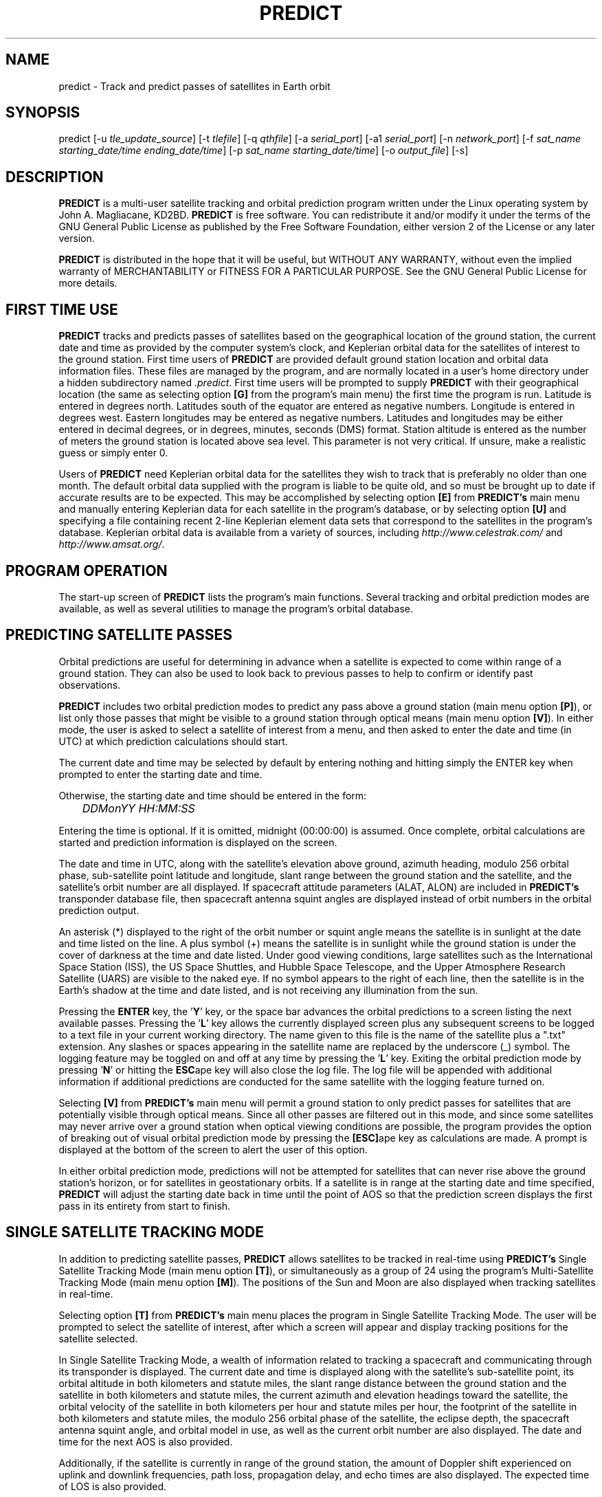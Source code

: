 .TH PREDICT 1 "07 March 2003" "KD2BD Software" "KD2BD Software"
.SH NAME
predict \- Track and predict passes of satellites in Earth orbit
.SH SYNOPSIS
predict [-u \fItle_update_source\fP] [-t \fItlefile\fP]
[-q \fIqthfile\fP] [-a \fIserial_port\fP] [-a1 \fIserial_port\fP]
[-n \fInetwork_port\fP]
[-f \fIsat_name starting_date/time ending_date/time\fP]
[-p \fIsat_name starting_date/time\fP]
[-o \fIoutput_file\fP] [-s]
.SH DESCRIPTION
\fBPREDICT\fP is a multi-user satellite tracking and orbital prediction
program written under the Linux operating system by John A. Magliacane,
KD2BD. \fBPREDICT\fP is free software. You can redistribute it and/or
modify it under the terms of the GNU General Public License as published
by the Free Software Foundation, either version 2 of the License or any
later version.

\fBPREDICT\fP is distributed in the hope that it will be useful, but
WITHOUT ANY WARRANTY, without even the implied warranty of MERCHANTABILITY
or FITNESS FOR A PARTICULAR PURPOSE. See the GNU General Public License
for more details.
.SH FIRST TIME USE
\fBPREDICT\fP tracks and predicts passes of satellites based on the
geographical location of the ground station, the current date and time
as provided by the computer system's clock, and Keplerian orbital data
for the satellites of interest to the ground station. First time users
of \fBPREDICT\fP are provided default ground station location and orbital
data information files. These files are managed by the program, and are
normally located in a user's home directory under a hidden subdirectory
named \fI.predict\fP. First time users will be prompted to supply
\fBPREDICT\fP with their geographical location (the same as selecting
option \fB[G]\fP from the program's main menu) the first time the
program is run. Latitude is entered in degrees north. Latitudes south
of the equator are entered as negative numbers. Longitude is entered in
degrees west.  Eastern longitudes may be entered as negative numbers.
Latitudes and longitudes may be either entered in decimal degrees, or
in degrees, minutes, seconds (DMS) format.  Station altitude is entered
as the number of meters the ground station is located above sea level.
This parameter is not very critical.  If unsure, make a realistic guess
or simply enter 0.

Users of \fBPREDICT\fP need Keplerian orbital data for the satellites
they wish to track that is preferably no older than one month. The default
orbital data supplied with the program is liable to be quite old, and so
must be brought up to date if accurate results are to be expected. This
may be accomplished by selecting option \fB[E]\fP from \fBPREDICT's\fP
main menu and manually entering Keplerian data for each satellite in
the program's database, or by selecting option \fB[U]\fP and specifying
a file containing recent 2-line Keplerian element data sets that
correspond to the satellites in the program's database.  Keplerian
orbital data is available from a variety of sources, including
\fIhttp://www.celestrak.com/\fP and \fIhttp://www.amsat.org/\fP.
.SH PROGRAM OPERATION
The start-up screen of \fBPREDICT\fP lists the program's main functions.
Several tracking and orbital prediction modes are available, as well as
several utilities to manage the program's orbital database.
.SH PREDICTING SATELLITE PASSES
Orbital predictions are useful for determining in advance when a satellite
is expected to come within range of a ground station. They can also be
used to look back to previous passes to help to confirm or identify past
observations.

\fBPREDICT\fP includes two orbital prediction modes to predict any pass
above a ground station (main menu option \fB[P]\fP), or list only those
passes that might be visible to a ground station through optical means
(main menu option \fB[V]\fP).  In either mode, the user is asked to
select a satellite of interest from a menu, and then asked to enter
the date and time (in UTC) at which prediction calculations should
start.

The current date and time may be selected by default by entering nothing
and hitting simply the ENTER key when prompted to enter the starting
date and time.

Otherwise, the starting date and time should be entered in the form:

	\fIDDMonYY HH:MM:SS\fP

Entering the time is optional.  If it is omitted, midnight (00:00:00)
is assumed.  Once complete, orbital calculations are started and
prediction information is displayed on the screen.

The date and time in UTC, along with the satellite's elevation above
ground, azimuth heading, modulo 256 orbital phase, sub-satellite point
latitude and longitude, slant range between the ground station and
the satellite, and the satellite's orbit number are all displayed.
If spacecraft attitude parameters (ALAT, ALON) are included in
\fBPREDICT's\fP transponder database file, then spacecraft antenna
squint angles are displayed instead of orbit numbers in the orbital
prediction output.

An asterisk (*) displayed to the right of the orbit number or squint
angle means the satellite is in sunlight at the date and time listed
on the line. A plus symbol (+) means the satellite is in sunlight
while the ground station is under the cover of darkness at the time
and date listed.  Under good viewing conditions, large satellites
such as the International Space Station (ISS), the US Space Shuttles,
and Hubble Space Telescope, and the Upper Atmosphere Research Satellite
(UARS) are visible to the naked eye. If no symbol appears to the right
of each line, then the satellite is in the Earth's shadow at the time
and date listed, and is not receiving any illumination from the sun.

Pressing the \fBENTER\fP key, the '\fBY\fP' key, or the space bar
advances the orbital predictions to a screen listing the next available
passes.  Pressing the '\fBL\fP' key allows the currently displayed
screen plus any subsequent screens to be logged to a text file in
your current working directory. The name given to this file is the
name of the satellite plus a ".txt" extension.  Any slashes or spaces
appearing in the satellite name are replaced by the underscore (_)
symbol. The logging feature may be toggled on and off at any time by
pressing the '\fBL\fP' key. Exiting the orbital prediction mode by
pressing '\fBN\fP' or hitting the \fBESC\fPape key will also close the
log file. The log file will be appended with additional information
if additional predictions are conducted for the same satellite with
the logging feature turned on.

Selecting \fB[V]\fP from \fBPREDICT's\fP main menu will permit
a ground station to only predict passes for satellites that are
potentially visible through optical means. Since all other passes are
filtered out in this mode, and since some satellites may never arrive
over a ground station when optical viewing conditions are possible,
the program provides the option of breaking out of visual orbital
prediction mode by pressing the \fB[ESC]\fPape key as calculations
are made. A prompt is displayed at the bottom of the screen to alert
the user of this option.

In either orbital prediction mode, predictions will not be attempted
for satellites that can never rise above the ground station's horizon,
or for satellites in geostationary orbits. If a satellite is in range
at the starting date and time specified, \fBPREDICT\fP will adjust the
starting date back in time until the point of AOS so that the prediction
screen displays the first pass in its entirety from start to finish.
.SH SINGLE SATELLITE TRACKING MODE
In addition to predicting satellite passes, \fBPREDICT\fP allows
satellites to be tracked in real-time using \fBPREDICT's\fP
Single Satellite Tracking Mode (main menu option \fB[T]\fP), or
simultaneously as a group of 24 using the program's Multi-Satellite
Tracking Mode (main menu option \fB[M]\fP).  The positions of the
Sun and Moon are also displayed when tracking satellites in real-time.

Selecting option \fB[T]\fP from \fBPREDICT's\fP main menu places the
program in Single Satellite Tracking Mode. The user will be prompted
to select the satellite of interest, after which a screen will appear
and display tracking positions for the satellite selected.

In Single Satellite Tracking Mode, a wealth of information related
to tracking a spacecraft and communicating through its transponder
is displayed.  The current date and time is displayed along with
the satellite's sub-satellite point, its orbital altitude in both
kilometers and statute miles, the slant range distance between the
ground station and the satellite in both kilometers and statute
miles, the current azimuth and elevation headings toward the
satellite, the orbital velocity of the satellite in both kilometers
per hour and statute miles per hour, the footprint of the satellite
in both kilometers and statute miles, the modulo 256 orbital phase
of the satellite, the eclipse depth, the spacecraft antenna squint
angle, and orbital model in use, as well as the current orbit number
are also displayed.  The date and time for the next AOS is also
provided.

Additionally, if the satellite is currently in range of the ground
station, the amount of Doppler shift experienced on uplink and
downlink frequencies, path loss, propagation delay, and echo times
are also displayed.  The expected time of LOS is also provided. 

Uplink and downlink frequencies are held in \fBPREDICT's\fP transponder
database file \fIpredict.db\fP located under \fI$HOME/.predict\fP.
A default file is provided with \fBPREDICT\fP.

Transponders may be selected by pressing the SPACE BAR.  The passband
of the transponder may be tuned in 1 kHz increments by pressing the
\fB<\fP and \fB>\fP keys.  100 Hz tuning is possible using the
\fB,\fP and \fB.\fP keys.  (These are simply the \fB<\fP and
\fB>\fP keys without the SHIFT key.)

If no transponder information is available, the data displayed on
the tracking screen is abbreviated.

The features available in the Single Satellite Tracking Mode make
it possible to accurately determine the proper uplink frequency to
yield a given downlink frequency, or vice versa.  For example, if
one wishes to communicate with a station heard on 435.85200 MHz
via FO-29, then 435.85200 MHz can be selected via the keyboard
as an RX frequency using the tuning keys while tracking FO-29,
and the corresponding ground station TX frequency will be displayed
by \fBPREDICT\fP.

Obviously, an accurate system clock and up-to-date orbital data
are required for the best tuning accuracy.

If a sound card is present on your machine and the Single Satellite
Tracking Mode is invoked with an uppercase '\fBT\fP' rather than
a lowercase '\fBt\fP', \fBPREDICT\fP will make periodic voice
announcements stating the satellite's tracking coordinates
in real-time. Announcements such as:

\fI"This is PREDICT.  Satellite is at fifty six degrees azimuth and forty
five degrees elevation, and is approaching.  Satellite is currently
visible."\fP

are made at intervals that are a function of how quickly the satellite is
moving across the sky. Announcements can occur as frequently as every 50
seconds for satellites in low earth orbits such as the International Space
Station (370 km), or as infrequently as every 8 minutes for satellites in
very high orbits, such as the GE-2 geostationary satellite (35780 km). Voice
announcements are performed as background processes so as not to interfere
with tracking calculations as the announcements are made. Alarms and special
announcements are made when the satellite being tracked enters into or out
of eclipse. Regular announcements can be forced by pressing the '\fBT\fP'
key in Single Satellite Tracking Mode.
.SH MULTI-SATELLITE TRACKING MODE
Selecting \fB[M]\fP from \fBPREDICT's\fP main menu places the program in a
real-time multi-satellite tracking mode. In this mode, all 24 satellites in
the program's database are tracked simultaneously along with the positions
of the Sun and Moon. Tracking data for the satellites is displayed in
two columns of 12 satellites each. The name, azimuth heading, elevation,
sub-satellite point latitude (in degrees North) and longitude (in degrees
West) positions are provided, along with the slant range distance between
the satellite and the ground station (in kilometers).

A letter displayed to the right of the slant range indicates the satellite's
sunlight and eclipse conditions. If the satellite is experiencing an eclipse
period, an \fBN\fP is displayed. If the satellite is in sunlight and the
ground station is under the cover of darkness, a \fBV\fP is displayed to
indicate the possibility that the satellite is visible under the current
conditions. If the satellite is in sunlight while conditions at the ground
station do not allow the satellite to be seen, a \fBD\fP is displayed.
Satellites in range of the ground station are displayed in \fBBOLD\fP
lettering. The AOS dates and times for the next three satellites predicted
to come into range are displayed on the bottom of the screen between the
tracking coordinates of the Sun and Moon.  Predictions are not made for
satellites in geostationary orbits or for satellites so low in inclination
and/or altitude that they can never rise above the horizon of the ground
station.
.SH SOLAR ILLUMINATION PREDICTIONS
Selecting \fB[S]\fP from \fBPREDICT's\fP main menu will allow solar
illumination predictions to be made.  These predictions indicate how
much sunlight a particular satellite will receive in a 24 hour period.
This information is especially valuable to spacecraft designers and
satellite ground station controllers who must monitor spacecraft power
budgets or thermal conditions on-board their spacecraft due to sunlight
and eclipse periods.  It can even be used to predict the optimum times
for astronauts to perform extra-vehicular activities in space. Solar
illumination predictions may be logged to a file in the same manner
that orbital predictions may be logged (by pressing \fBL\fP).
.SH SOLAR AND LUNAR ORBITAL PREDICTIONS
In addition to making orbital predictions of spacecraft, \fBPREDICT\fP
can also predict transits of  the Sun and the Moon.  Lunar predictions
are initiated by selecting \fB[L]\fP from \fBPREDICT\fP's Main Menu.
Solar predictions are selected through Main Menu option \fB[O]\fP.

When making solar and lunar orbital predictions, \fBPREDICT\fP provides
azimuth and elevation headings, the right ascension, declination,
Greenwich Hour Angle (GHA), radial velocity, and normalized distance
(range) to the Sun or Moon.  Declination and Greenwich Hour Angle
correspond to the latitude and longitude of the object's sub-satellite
point above the Earth's surface.  The radial velocity corresponds to
the speed and direction the object is traveling toward (+) or away (-) from
the ground station, and is expressed in meters per second.  When the radial distance of the Moon is close to zero, the amount of Doppler shift  experienced in Moon bounce communications is minimal. The
normalized distance corresponds to the object's actual distance
to the ground station divided its average distance.  In practice,
the normalized distance can range from about 0.945 to 1.055 for
the Moon, and about 0.983 to 1.017 for the Sun.

Note that the effects of atmospherics are ignored in determining
the elevation angles for the Sun and Moon.  In addition, the data
provided by \fBPREDICT\fP corresponds to the object's center, and
not the upper or lower limb, as is sometimes done when predicting
the rising and setting times of these celestial objects.
.SH OPERATION UNDER THE X-WINDOW SYSTEM
\fBPREDICT\fP may be run under the X-Window System by invoking it through
the \fIxpredict\fP script contained with this software. \fIxpredict\fP
can invoke \fIrxvt\fP, \fIxterm\fP, \fIEterm\fP, \fIgnome-terminal\fP,
or \fIkvt\fP, and display \fBPREDICT\fP in a virtual terminal window.
\fIxpredict\fP should be edited for best results.  In many cases,
holding down the SHIFT key while pressing the plus (+) and minus (-)
keys allows \fBPREDICT's\fP window to be re-sized when started under
\fIxpredict\fP.
.SH COMMAND LINE ARGUMENTS
By default, \fBPREDICT\fP reads ground station location and orbital
data information from a pair of files located in the user's home directory
under a hidden subdirectory named \fI.predict\fP. Ground station location
information is held in a file named \fIpredict.qth\fP, while orbital data
information for 24 satellites is held in a file named \fIpredict.tle\fP.

If we wish to run \fBPREDICT\fP using data from alternate sources
instead of these default files, the names of such files may be passed
to \fBPREDICT\fP on the command line when the program is started. For
example, if we wish to read the TLE file \fIvisual.tle\fP and the QTH
file \fIholiday.qth\fP rather than the default files, we could start
\fBPREDICT\fP and pass the names of these alternate files to the
program in the following manner:

	\fIpredict -t visual.tle -q holiday.qth\fP

or

	\fIpredict -q holiday.qth -t visual.tle\fP

If the files specified are not located in the current working directory,
then their relative or absolute paths should also be specified along
with their names (\fIpredict -t /home/kd2bd/orbs/visual.tle\fP).

It is also possible to specify only one alternate file while using the
default for the other. For example,

	\fIpredict -t visual.tle\fP

reads QTH information from the default \fI~/.predict/predict.qth\fP
location, and TLE information from \fIvisual.tle\fP, while

	\fIpredict -q bobs.qth\fP

reads QTH information from \fIbobs.qth\fP and TLE information from the
default \fI~/.predict/predict.tle\fP location.
.SH "QUIET" ORBITAL DATABASE UPDATES
It is also possible to update \fBPREDICT's\fP satellite orbital database
using another command line option that updates the database from a NASA
two-line element data set. \fBPREDICT\fP then quietly exits without
displaying anything to the screen, thereby eliminating the need for
entering the program and selecting the appropriate menu options. This
option is invoked using the \fI-u\fP command line switch as follows:

	\fIpredict -u orbs248.tle\fP

This example updates \fBPREDICT's\fP default orbital database with the
Keplerian elements found in the file \fIorbs248.tle\fP. \fBPREDICT\fP
may be updated from a list of files as well:

	\fIpredict -u amateur.tle visual.tle weather.tle\fP

If an alternate datafile requires updating, it may also be specified
on the command line using the \fI-t\fP switch as follows:

	\fIpredict -t oscar.tle -u amateur.tle\fP

This example updates the \fIoscar.tle\fP orbital database with the
two-line element data contained in \fIamateur.tle\fP.

These options permit the automatic update of \fBPREDICT's\fP orbital
data files using Keplerian orbital data obtained through automatic
means such as FTP, HTTP, or pacsat satellite download.

For example, the following script can be used to update \fBPREDICT's\fP
orbital database via the Internet:

   \fC#!/bin/sh
   wget -qr www.celestrak.com/NORAD/elements/amateur.txt -O amateur.txt
   wget -qr www.celestrak.com/NORAD/elements/visual.txt -O visual.txt
   wget -qr www.celestrak.com/NORAD/elements/weather.txt -O weather.txt
   /usr/local/bin/predict -u amateur.txt visual.txt weather.txt\fR

To truly automate the process of updating your orbital database, save the
above commands to a file in your home directory (such as \fIkepupdate\fP),
and add the following line to your crontab (type \fIcrontab -e\fP to edit
your crontab):

	\fI0 2 * * * kepupdate\fP

and \fBPREDICT\fP will automatically update its database every day at
2:00 AM.
.SH AUTOMATIC ANTENNA TRACKING
\fBPREDICT\fP is compatible with serial port antenna rotator interfaces
conforming to the EasyComm 2 protocol standard.  This includes the
PIC/TRACK interface developed by Vicenzo Mezzalira, IW3FOL
<http://digilander.iol.it/iw3fol/pictrack.html>, TAPR's EasyTrak Jr.
(currently under development), and Suding Associates Incorporated's
Dish Controllers <http://www.ultimatecharger.com/Dish_Controllers.html>.
The FODTRACK rotator interface is supported through the use of Luc
Langehegermann's (LX1GT) \fBfodtrack\fP utility written for and
included with \fBPREDICT\fP.

Using any of these hardware interfaces, \fBPREDICT\fP can automatically
control the position of AZ/EL antenna rotators, and keep antennas
accurately pointed toward a satellite being tracked by \fBPREDICT\fP.
In operation, tracking data from \fBPREDICT\fP is directed to the
specified serial port using the \fI-a\fP command line option.  For
example:

	\fIpredict -a /dev/ttyS0\fP

will send AZ/EL tracking data to the first serial port when the program
is tracking a satellite in the Single Satellite Tracking Mode.  The data
sent to the serial port is of the form: \fIAZ241.0 EL26.0\fP using
9600 baud, 8-data bits, 1-stop bit, no parity, and no handshaking.  Data
is sent to the interface if the azimuth or elevation headings change by
one degree or more.  For interfaces requiring keepalive updates at
least once per second whether the AZ/EL headings have changed or
not (such as the ones by SAI), the \fI-a1\fP option
may be used:

	\fIpredict -a1 /dev/ttyS0\fP

.SH ADDITIONAL OPTIONS
The \fI-f\fP command-line option, when followed by a satellite name or
object number and starting date/time, allows \fBPREDICT\fP to respond
with satellite positional information.  This feature allows \fBPREDICT\fP
to be invoked within other applications that need to determine the
location of a satellite at a particular point in time, such as the
location of where a CCD camera image was taken by a Pacsat satellite
based on its timestamp.

The information produced includes the date/time in Unix format (the
number of seconds since midnight UTC on January 1, 1970), the date/time
in ASCII (UTC), the elevation of the satellite in degrees, the azimuth
heading of the satellite, the orbital phase (modulo 256), the latitude
(N) and longitude (W) of the satellite's sub-satellite point at the
time specified, the slant range to the satellite in kilometers with
respect to the ground station's location, the orbit number, and the
spacecraft's sunlight visibility information.

The date/time must be specified in Unix format (number of seconds since
midnight UTC on January 1, 1970).  If no starting or ending time is
specified, the current date/time is assumed and a single line of output
is produced.  If a starting and ending time are specified, a list of
coordinates beginning at the starting time/date and ending with the
ending time/date will be returned by the program with a one second
resolution.  If the letter \fIm\fP is appended to the ending time/date,
then the data returned by the program will have a one minute resolution.
The \fI-o\fP option allows the program to write the calculated data to
an output file rather than directing it to the standard output device
if desired.

The proper syntax for this option is as follows:

	\fIpredict -f ISS 977446390 977446400 -o datafile\fP

A list of coordinates starting at the current date/time and
ending 10 seconds later may be produced by the following command:

	\fIpredict -f ISS +10\fP

If a list of coordinates specifying the position of the satellite
every minute for the next 10 minutes is desired, the following
command may be used:

	\fIpredict -f ISS +10m\fP

If a satellite name contains spaces, then the entire name must be
enclosed by "quotes".

The \fI-p\fP option allows orbital predictions for a single pass to
be generated by \fBPREDICT\fP via the command-line.  For example:

	\fIpredict -p OSCAR-11 1003536767\fP

starts predictions for the OSCAR-11 satellite at a Unix time of
1003536767 (Sat 20Oct01 00:12:47 UTC).  If the starting date/time
is omitted, the current date/time is used.  If a pass is already
in progress at the starting date/time specified, orbital predictions
are moved back to the beginning of AOS of the current pass, and data
for the entire pass from AOS to LOS is provided.

When either the \fI-f\fP or \fI-p\fP options are used, \fBPREDICT\fP
produces an output consisting of the date/time in Unix format, the
date and time in ASCII (UTC), the elevation of the satellite in
degrees, the azimuth of the satellite in degrees, the orbital phase
(modulo 256), the latitude (N) and longitude (W) of the satellite's
sub-satellite point, the slant range to the satellite (in kilometers),
the orbit number, and the spacecraft's sunlight visibility information.
For example:
\fC
1003611710 Sat 20Oct01 21:01:50   11    6  164   51   72   1389  16669 *
\fR
The output isn't annotated, but then again, it's meant to be read by
other software.

.SH SERVER MODE
\fBPREDICT's\fP network socket interface allows the program to
operate as a server capable of providing tracking data and other
information to client applications using the UDP protocol.  It
is even possible to have the \fBPREDICT\fP server and client
applications running on separate machines provided the clients
are connected to the server through a functioning network connection.

The \fI-s\fP switch is used to start \fBPREDICT\fP in server mode:

	\fIpredict -s\fP

By default, \fBPREDICT\fP uses socket port 1210 for communicating with
client applications.  Therefore, the following line needs to be added
to the end your \fI/etc/services\fP file:

	\fIpredict   1210/udp\fP

The port number (1210) can be changed to something else if desired.
There is no need to recompile the program if it is changed.  To
run more than one instance of \fBPREDICT\fP in server mode on a
single host, an alternate port must be specified when invoking
the additional instances of \fBPREDICT\fP.  This can be
accomplished by using the \fI-n\fP switch:

	\fIpredict -n 1211 -t other_tle_file -s\fP

When invoked in server mode, \fBPREDICT\fP immediately enters
Multi-Satellite Tracking Mode, and makes live tracking data available
to clients.  Clients may poll \fBPREDICT\fP for tracking data
when the program is running in either the Multi-Satellite or Single
Satellite Tracking Mode.  When in Multi-Satellite Tracking mode,
tracking data for any of the 24 satellites in the program's database
may be accessed by client applications.  When in Single-Satellite
Tracking mode, only live tracking data for the single satellite
being tracked may be accessed.  Either tracking mode may be ended
at any time.  When this is done, \fBPREDICT\fP will return the
last calculated satellite tracking data until the program is
again put into a real-time tracking mode.  This allows the user
to return to the main menu, and use other features of the program
without sending potentially harmful data to client applications.

The best way to write a client application is to use the demonstration
program (demo.c) included in this distribution of \fBPREDICT\fP as
a guide.  The sample program has comments to explain how each component
operates.  It is useful to pipe the output of this program through
\fIless\fP to easily browse through the data returned (\fIdemo | less\fP).

In operation, a character array is filled with the command and arguments
to be sent to \fBPREDICT\fP.  A socket connection is then opened, the
request is sent, a response is received, and the socket connection
is closed.  The command and arguments are in ASCII text format.

Several excellent network client applications are included in this
release of \fBPREDICT\fP, and may be found under the \fIpredict/clients\fP
directory.

.SH ADDING SATELLITES
One of the most frequently asked questions is how satellites in
\fBPREDICT's\fP orbital database may be added, modified, or replaced.
As it turns out, there are several ways in which this can be done.
Probably the easiest is to manually edit your
\fI~/.predict/predict.tle\fP file, and replace an existing
satellite's entry with 2-line Keplerian data for the new satellite.
If this method is chosen, however, just make sure to include ONLY
the two line data, and nothing else.

Another way is to is select the Keyboard Edit option from the program's
Main Menu, select a satellite you wish to replace.  Edit the name and
object number (replacing the old information with the new information).
Just hit ENTER, and accept all the other orbital parameters shown.  Get
back to \fBPREDICT's\fP Main Menu.  Select Auto Update, and then enter
the filename containing the 2-line element data for your favorite new
satellite.  The new satellite data should be detected by \fBPREDICT\fP,
and the orbital data for the old satellite will be overwritten by the
new data.
.SH NEAT TRICKS
In addition to tracking and predicting passes of satellites, \fBPREDICT\fP
may also be used to generate a NASA two-line Keplerian element data set
from data entered via keyboard. For example, let's say you're listening
to Space Shuttle audio re-broadcasts via WA3NAN and Keplerian elements
for the Space Shuttle's orbit are given by the announcer. The orbital
data provided by WA3NAN in verbal form may be manually entered into
\fBPREDICT's\fP orbital database using option \fB[E]\fP of the program's
main menu (Keyboard Edit of Orbital Database). The orbital data for the
Space Shuttle in NASA two-line element form can then be found in your
orbital database file, and may imported to any other satellite tracking
program that accepts two-line element files or distributed to others
electronically.

It is also possible to run \fBPREDICT\fP as a background process and
direct its display to an unused virtual console by using the following
command:

        \fIpredict < /dev/tty8 > /dev/tty8 &\fP

Switching to virtual console number 8 (ALT-F8 in text mode) will
allow \fBPREDICT\fP to be controlled and displayed even after you've
logged out.  This is especially handy when running \fBPREDICT\fP in
server mode on a remote machine.
.SH GLOSSARY OF TERMS
The following terms are frequently used in association with satellite
communications and space technology:
.SH AOS:
Acquisition of Signal - the time at which a ground station first acquires
radio signals from a satellite. \fBPREDICT\fP defines AOS as the time
when the satellite being tracked comes within +/- 0.03 degrees of the
local horizon, although it may have to rise higher than this before
signals are first heard.
.SH Apogee:
Point in a satellite's orbit when the satellite is at its farthest
distance from the earth's surface.
.SH Anomalistic Period:
A satellite orbital parameter specifying the time between successive
perigees.
.SH Ascending Node:
Point in a satellite's orbit when its sub-satellite point crosses the
equator moving south to north.
.SH Azimuth:
The compass direction measured clockwise from true north.  North = 0
degrees, East = 90 degrees, South = 180 degrees, and West = 270 degrees.
.SH Descending Node:
Point in a satellite's orbit when its sub-satellite point crosses the
equator moving north to south.
.SH Doppler Shift:
The motion of a satellite in its orbit around the earth, and in many cases
the rotational motion of the earth itself, causes radio signals generated
by satellites to be received on Earth at frequencies slightly different
than those upon which they were transmitted. \fBPREDICT\fP calculates
what effect these motions have upon the reception of satellites
transmitting on the 146 MHz and 435 MHz Amateur Radio bands.
.SH Elevation:
The angle between the local horizon and the position of the satellite. A
satellite that appears directly above a particular location is said to be
located at an elevation of 90 degrees. A satellite located on the horizon
of a particular location is said to be located at an elevation of 0 degrees.
A satellite with an elevation of less than zero is positioned below the
local horizon, and radio communication with a satellite in such a position
is not possible under normal circumstances.
.SH Footprint:
Diameter of the Earth's surface visible from a satellite.  The higher
the satellite's orbital altitude, the greater the footprint, and the
wider the satellite's communications coverage.
.SH LOS:
Loss of Signal - the time at which a ground station loses radio contact
with a satellite. \fBPREDICT\fP defines LOS as the time when the satellite
being tracked comes within +/- 0.03 degrees of the local horizon.
.SH Orbital Phase:
An orbital "clock" that describes a satellite's orbital position with
respect to perigee. Orbital Phase may be modulo 256, or modulo 360, and
is sometimes referred to as mean anomaly when speaking of amateur radio
satellites in elliptical orbits, such as the Phase 3 satellites.
Orbital phase is zero at perigee.
.SH Path Loss:
The apparent attenuation a radio signal undergoes as it travels a given
distance. This attenuation is the result of the dispersion radio waves
experience as they propagate between transmitter and receiver using
antennas of finite gain. Free space path loss is technically an
oxymoron since free space is loss free.
.SH Perigee:
Point in a satellite's orbit when the satellite is at its closest
distance to the earth's surface.
.SH Nodal Period:
A satellite orbital parameter specifying the time between successive
ascending nodes.
.SH Slant Range:
The straight line distance between the ground station and the satellite
at a given time.
.SH Sub-Satellite Point:
The latitude and longitude specifying the location on the Earth that
is directly below the satellite.

.SH ADDITIONAL INFORMATION
Detailed information on the operation of \fBPREDICT's\fP UDP socket-based
interface as well as sample code for writing your own client applications
is available in the \fIpredict/clients/samples\fP subdirectory.  The latest
news is available through the official \fBPREDICT\fP software web page
located at: <http://www.qsl.net/kd2bd/predict.html>.
.SH FILES
.TP
\fC~/.predict/predict.tle\fR
Default database of orbital data
.TP
\fC~/.predict/predict.db\fR
Satellite transponder database file
.TP
\fC~/.predict/predict.qth\fR
Default ground station location information

.SH AUTHORS
\fBPREDICT\fP was written by John A. Magliacane, KD2BD <kd2bd@amsat.org>.
he socket server code was contributed by Ivan Galysh, KD4HBO
<galysh@juno.nrl.navy.mil>.  The PIC/TRACK serial port antenna
rotator controller code was contributed by Vittorio Benvenuti, I3VFJ
<benscosm@iol.it>.  SGP4/SDP4 code was derived from Pacsal routines
written by Dr. T.S. Kelso, and converted to 'C' by Neoklis Kyriazis, 5B4AZ.
